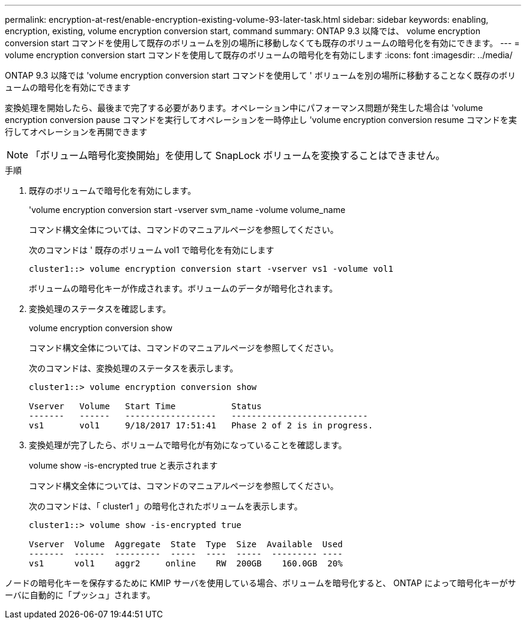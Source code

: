 ---
permalink: encryption-at-rest/enable-encryption-existing-volume-93-later-task.html 
sidebar: sidebar 
keywords: enabling, encryption, existing, volume encryption conversion start, command 
summary: ONTAP 9.3 以降では、 volume encryption conversion start コマンドを使用して既存のボリュームを別の場所に移動しなくても既存のボリュームの暗号化を有効にできます。 
---
= volume encryption conversion start コマンドを使用して既存のボリュームの暗号化を有効にします
:icons: font
:imagesdir: ../media/


[role="lead"]
ONTAP 9.3 以降では 'volume encryption conversion start コマンドを使用して ' ボリュームを別の場所に移動することなく既存のボリュームの暗号化を有効にできます

変換処理を開始したら、最後まで完了する必要があります。オペレーション中にパフォーマンス問題が発生した場合は 'volume encryption conversion pause コマンドを実行してオペレーションを一時停止し 'volume encryption conversion resume コマンドを実行してオペレーションを再開できます

[NOTE]
====
「ボリューム暗号化変換開始」を使用して SnapLock ボリュームを変換することはできません。

====
.手順
. 既存のボリュームで暗号化を有効にします。
+
'volume encryption conversion start -vserver svm_name -volume volume_name

+
コマンド構文全体については、コマンドのマニュアルページを参照してください。

+
次のコマンドは ' 既存のボリューム vol1 で暗号化を有効にします

+
[listing]
----
cluster1::> volume encryption conversion start -vserver vs1 -volume vol1
----
+
ボリュームの暗号化キーが作成されます。ボリュームのデータが暗号化されます。

. 変換処理のステータスを確認します。
+
volume encryption conversion show

+
コマンド構文全体については、コマンドのマニュアルページを参照してください。

+
次のコマンドは、変換処理のステータスを表示します。

+
[listing]
----
cluster1::> volume encryption conversion show

Vserver   Volume   Start Time           Status
-------   ------   ------------------   ---------------------------
vs1       vol1     9/18/2017 17:51:41   Phase 2 of 2 is in progress.
----
. 変換処理が完了したら、ボリュームで暗号化が有効になっていることを確認します。
+
volume show -is-encrypted true と表示されます

+
コマンド構文全体については、コマンドのマニュアルページを参照してください。

+
次のコマンドは、「 cluster1 」の暗号化されたボリュームを表示します。

+
[listing]
----
cluster1::> volume show -is-encrypted true

Vserver  Volume  Aggregate  State  Type  Size  Available  Used
-------  ------  ---------  -----  ----  -----  --------- ----
vs1      vol1    aggr2     online    RW  200GB    160.0GB  20%
----


ノードの暗号化キーを保存するために KMIP サーバを使用している場合、ボリュームを暗号化すると、 ONTAP によって暗号化キーがサーバに自動的に「プッシュ」されます。
